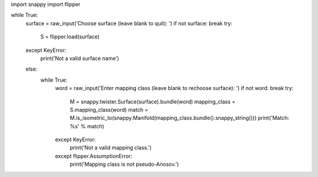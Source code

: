 import snappy
import flipper

while True:
    surface = raw_input('Choose surface (leave blank to quit): ')
    if not surface: break
    try:
        S = flipper.load(surface)
    except KeyError:
        print('Not a valid surface name')
    else:
        while True:
            word = raw_input('Enter mapping class (leave blank to rechoose surface): ')
            if not word: break
            try:
                M = snappy.twister.Surface(surface).bundle(word)
                mapping_class = S.mapping_class(word)
                match = M.is_isometric_to(snappy.Manifold(mapping_class.bundle().snappy_string()))
                print('Match: %s' % match)
            except KeyError:
                print('Not a valid mapping class.')
            except flipper.AssumptionError:
                print('Mapping class is not pseudo-Anosov.')

